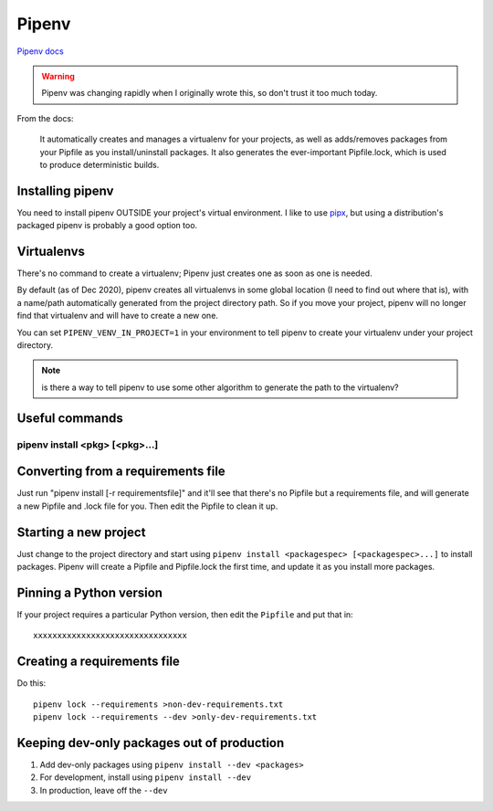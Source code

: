 Pipenv
======

`Pipenv docs <https://pipenv.pypa.io/en/latest/>`_

.. warning:: Pipenv was changing rapidly when I originally wrote this, so don't trust it too much today.

From the docs:

    It automatically creates and manages a virtualenv for your projects, as well as adds/removes packages from your Pipfile as you install/uninstall packages. It also generates the ever-important Pipfile.lock, which is used to produce deterministic builds.

Installing pipenv
-----------------

You need to install pipenv OUTSIDE your project's virtual environment. I like to use
`pipx <https://pipxproject.github.io/pipx/>`_,
but using a distribution's packaged pipenv is probably a good option too.

Virtualenvs
-----------

There's no command to create a virtualenv; Pipenv just creates one as soon as one is needed.

By default (as of Dec 2020), pipenv creates all virtualenvs in some global location (I need to
find out where that is), with a name/path automatically generated from the project directory path.
So if you move your project, pipenv will no longer find that virtualenv and will have to create a
new one.

You can set ``PIPENV_VENV_IN_PROJECT=1`` in your environment to tell pipenv to create your
virtualenv under your project directory.

.. note:: is there a way to tell pipenv to use some other algorithm to generate the path to the virtualenv?

Useful commands
---------------

pipenv install <pkg> [<pkg>...]
...............................



Converting from a requirements file
-----------------------------------

Just run "pipenv install [-r requirementsfile]" and it'll see that there's
no Pipfile but a requirements file, and will generate a new Pipfile and .lock
file for you. Then edit the Pipfile to clean it up.

Starting a new project
----------------------

Just change to the project directory and start using ``pipenv install <packagespec> [<packagespec>...]``
to install packages. Pipenv will create a Pipfile and Pipfile.lock the first time, and update it as you
install more packages.

Pinning a Python version
------------------------

If your project requires a particular Python version, then edit the ``Pipfile``
and put that in::

    xxxxxxxxxxxxxxxxxxxxxxxxxxxxxxxx

Creating a requirements file
----------------------------

Do this::

    pipenv lock --requirements >non-dev-requirements.txt
    pipenv lock --requirements --dev >only-dev-requirements.txt

Keeping dev-only packages out of production
-------------------------------------------

1) Add dev-only packages using ``pipenv install --dev <packages>``
2) For development, install using ``pipenv install --dev``
3) In production, leave off the ``--dev``
